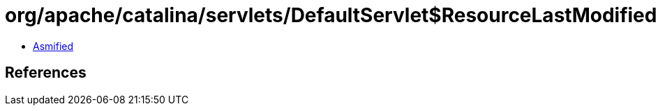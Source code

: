 = org/apache/catalina/servlets/DefaultServlet$ResourceLastModifiedDateComparator.class

 - link:DefaultServlet$ResourceLastModifiedDateComparator-asmified.java[Asmified]

== References

